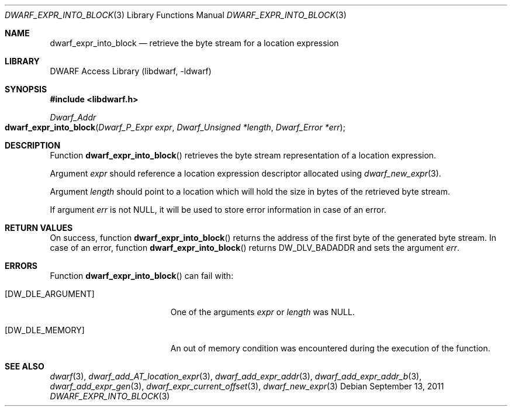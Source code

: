 .\" Copyright (c) 2011 Kai Wang
.\" All rights reserved.
.\"
.\" Redistribution and use in source and binary forms, with or without
.\" modification, are permitted provided that the following conditions
.\" are met:
.\" 1. Redistributions of source code must retain the above copyright
.\"    notice, this list of conditions and the following disclaimer.
.\" 2. Redistributions in binary form must reproduce the above copyright
.\"    notice, this list of conditions and the following disclaimer in the
.\"    documentation and/or other materials provided with the distribution.
.\"
.\" THIS SOFTWARE IS PROVIDED BY THE AUTHOR AND CONTRIBUTORS ``AS IS'' AND
.\" ANY EXPRESS OR IMPLIED WARRANTIES, INCLUDING, BUT NOT LIMITED TO, THE
.\" IMPLIED WARRANTIES OF MERCHANTABILITY AND FITNESS FOR A PARTICULAR PURPOSE
.\" ARE DISCLAIMED.  IN NO EVENT SHALL THE AUTHOR OR CONTRIBUTORS BE LIABLE
.\" FOR ANY DIRECT, INDIRECT, INCIDENTAL, SPECIAL, EXEMPLARY, OR CONSEQUENTIAL
.\" DAMAGES (INCLUDING, BUT NOT LIMITED TO, PROCUREMENT OF SUBSTITUTE GOODS
.\" OR SERVICES; LOSS OF USE, DATA, OR PROFITS; OR BUSINESS INTERRUPTION)
.\" HOWEVER CAUSED AND ON ANY THEORY OF LIABILITY, WHETHER IN CONTRACT, STRICT
.\" LIABILITY, OR TORT (INCLUDING NEGLIGENCE OR OTHERWISE) ARISING IN ANY WAY
.\" OUT OF THE USE OF THIS SOFTWARE, EVEN IF ADVISED OF THE POSSIBILITY OF
.\" SUCH DAMAGE.
.\"
.\" $Id$
.\"
.Dd September 13, 2011
.Dt DWARF_EXPR_INTO_BLOCK 3
.Os
.Sh NAME
.Nm dwarf_expr_into_block
.Nd retrieve the byte stream for a location expression
.Sh LIBRARY
.Lb libdwarf
.Sh SYNOPSIS
.In libdwarf.h
.Ft "Dwarf_Addr"
.Fo dwarf_expr_into_block
.Fa "Dwarf_P_Expr expr"
.Fa "Dwarf_Unsigned *length"
.Fa "Dwarf_Error *err"
.Fc
.Sh DESCRIPTION
Function
.Fn dwarf_expr_into_block
retrieves the byte stream representation of a location expression.
.Pp
Argument
.Fa expr
should reference a location expression descriptor allocated using
.Xr dwarf_new_expr 3 .
.Pp
Argument
.Fa length
should point to a location which will hold the size in bytes of
the retrieved byte stream.
.Pp
If argument
.Fa err
is not
.Dv NULL ,
it will be used to store error information in case of an error.
.Sh RETURN VALUES
On success, function
.Fn dwarf_expr_into_block
returns the address of the first byte of the generated byte stream.
In case of an error, function
.Fn dwarf_expr_into_block
returns
.Dv DW_DLV_BADADDR
and sets the argument
.Fa err .
.Sh ERRORS
Function
.Fn dwarf_expr_into_block
can fail with:
.Bl -tag -width ".Bq Er DW_DLE_ARGUMENT"
.It Bq Er DW_DLE_ARGUMENT
One of the arguments
.Fa expr
or
.Fa length
was
.Dv NULL .
.It Bq Er DW_DLE_MEMORY
An out of memory condition was encountered during the execution of
the function.
.El
.Sh SEE ALSO
.Xr dwarf 3 ,
.Xr dwarf_add_AT_location_expr 3 ,
.Xr dwarf_add_expr_addr 3 ,
.Xr dwarf_add_expr_addr_b 3 ,
.Xr dwarf_add_expr_gen 3 ,
.Xr dwarf_expr_current_offset 3 ,
.Xr dwarf_new_expr 3

